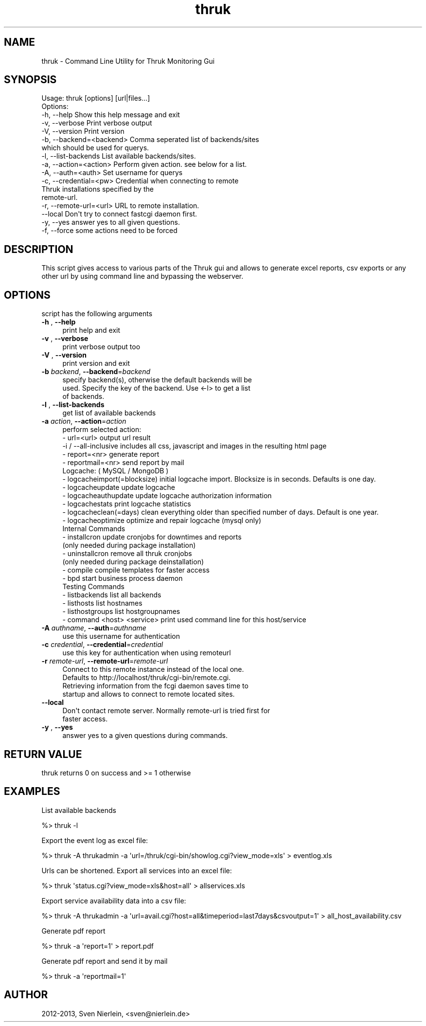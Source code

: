 .\" Automatically generated by Pod::Man 2.27 (Pod::Simple 3.28)
.\"
.\" Standard preamble:
.\" ========================================================================
.de Sp \" Vertical space (when we can't use .PP)
.if t .sp .5v
.if n .sp
..
.de Vb \" Begin verbatim text
.ft CW
.nf
.ne \\$1
..
.de Ve \" End verbatim text
.ft R
.fi
..
.\" Set up some character translations and predefined strings.  \*(-- will
.\" give an unbreakable dash, \*(PI will give pi, \*(L" will give a left
.\" double quote, and \*(R" will give a right double quote.  \*(C+ will
.\" give a nicer C++.  Capital omega is used to do unbreakable dashes and
.\" therefore won't be available.  \*(C` and \*(C' expand to `' in nroff,
.\" nothing in troff, for use with C<>.
.tr \(*W-
.ds C+ C\v'-.1v'\h'-1p'\s-2+\h'-1p'+\s0\v'.1v'\h'-1p'
.ie n \{\
.    ds -- \(*W-
.    ds PI pi
.    if (\n(.H=4u)&(1m=24u) .ds -- \(*W\h'-12u'\(*W\h'-12u'-\" diablo 10 pitch
.    if (\n(.H=4u)&(1m=20u) .ds -- \(*W\h'-12u'\(*W\h'-8u'-\"  diablo 12 pitch
.    ds L" ""
.    ds R" ""
.    ds C` ""
.    ds C' ""
'br\}
.el\{\
.    ds -- \|\(em\|
.    ds PI \(*p
.    ds L" ``
.    ds R" ''
.    ds C`
.    ds C'
'br\}
.\"
.\" Escape single quotes in literal strings from groff's Unicode transform.
.ie \n(.g .ds Aq \(aq
.el       .ds Aq '
.\"
.\" If the F register is turned on, we'll generate index entries on stderr for
.\" titles (.TH), headers (.SH), subsections (.SS), items (.Ip), and index
.\" entries marked with X<> in POD.  Of course, you'll have to process the
.\" output yourself in some meaningful fashion.
.\"
.\" Avoid warning from groff about undefined register 'F'.
.de IX
..
.nr rF 0
.if \n(.g .if rF .nr rF 1
.if (\n(rF:(\n(.g==0)) \{
.    if \nF \{
.        de IX
.        tm Index:\\$1\t\\n%\t"\\$2"
..
.        if !\nF==2 \{
.            nr % 0
.            nr F 2
.        \}
.    \}
.\}
.rr rF
.\"
.\" Accent mark definitions (@(#)ms.acc 1.5 88/02/08 SMI; from UCB 4.2).
.\" Fear.  Run.  Save yourself.  No user-serviceable parts.
.    \" fudge factors for nroff and troff
.if n \{\
.    ds #H 0
.    ds #V .8m
.    ds #F .3m
.    ds #[ \f1
.    ds #] \fP
.\}
.if t \{\
.    ds #H ((1u-(\\\\n(.fu%2u))*.13m)
.    ds #V .6m
.    ds #F 0
.    ds #[ \&
.    ds #] \&
.\}
.    \" simple accents for nroff and troff
.if n \{\
.    ds ' \&
.    ds ` \&
.    ds ^ \&
.    ds , \&
.    ds ~ ~
.    ds /
.\}
.if t \{\
.    ds ' \\k:\h'-(\\n(.wu*8/10-\*(#H)'\'\h"|\\n:u"
.    ds ` \\k:\h'-(\\n(.wu*8/10-\*(#H)'\`\h'|\\n:u'
.    ds ^ \\k:\h'-(\\n(.wu*10/11-\*(#H)'^\h'|\\n:u'
.    ds , \\k:\h'-(\\n(.wu*8/10)',\h'|\\n:u'
.    ds ~ \\k:\h'-(\\n(.wu-\*(#H-.1m)'~\h'|\\n:u'
.    ds / \\k:\h'-(\\n(.wu*8/10-\*(#H)'\z\(sl\h'|\\n:u'
.\}
.    \" troff and (daisy-wheel) nroff accents
.ds : \\k:\h'-(\\n(.wu*8/10-\*(#H+.1m+\*(#F)'\v'-\*(#V'\z.\h'.2m+\*(#F'.\h'|\\n:u'\v'\*(#V'
.ds 8 \h'\*(#H'\(*b\h'-\*(#H'
.ds o \\k:\h'-(\\n(.wu+\w'\(de'u-\*(#H)/2u'\v'-.3n'\*(#[\z\(de\v'.3n'\h'|\\n:u'\*(#]
.ds d- \h'\*(#H'\(pd\h'-\w'~'u'\v'-.25m'\f2\(hy\fP\v'.25m'\h'-\*(#H'
.ds D- D\\k:\h'-\w'D'u'\v'-.11m'\z\(hy\v'.11m'\h'|\\n:u'
.ds th \*(#[\v'.3m'\s+1I\s-1\v'-.3m'\h'-(\w'I'u*2/3)'\s-1o\s+1\*(#]
.ds Th \*(#[\s+2I\s-2\h'-\w'I'u*3/5'\v'-.3m'o\v'.3m'\*(#]
.ds ae a\h'-(\w'a'u*4/10)'e
.ds Ae A\h'-(\w'A'u*4/10)'E
.    \" corrections for vroff
.if v .ds ~ \\k:\h'-(\\n(.wu*9/10-\*(#H)'\s-2\u~\d\s+2\h'|\\n:u'
.if v .ds ^ \\k:\h'-(\\n(.wu*10/11-\*(#H)'\v'-.4m'^\v'.4m'\h'|\\n:u'
.    \" for low resolution devices (crt and lpr)
.if \n(.H>23 .if \n(.V>19 \
\{\
.    ds : e
.    ds 8 ss
.    ds o a
.    ds d- d\h'-1'\(ga
.    ds D- D\h'-1'\(hy
.    ds th \o'bp'
.    ds Th \o'LP'
.    ds ae ae
.    ds Ae AE
.\}
.rm #[ #] #H #V #F C
.\" ========================================================================
.\"
.IX Title "thruk 3"
.TH thruk 3 "2013-11-24" "perl v5.10.1" "User Contributed Perl Documentation"
.\" For nroff, turn off justification.  Always turn off hyphenation; it makes
.\" way too many mistakes in technical documents.
.if n .ad l
.nh
.SH "NAME"
thruk \- Command Line Utility for Thruk Monitoring Gui
.SH "SYNOPSIS"
.IX Header "SYNOPSIS"
.Vb 1
\&  Usage: thruk [options] [url|files...]
\&
\&  Options:
\&  \-h, \-\-help                    Show this help message and exit
\&  \-v, \-\-verbose                 Print verbose output
\&  \-V, \-\-version                 Print version
\&
\&  \-b, \-\-backend=<backend>       Comma seperated list of backends/sites
\&                                which should be used for querys.
\&  \-l, \-\-list\-backends           List available backends/sites.
\&  \-a, \-\-action=<action>         Perform given action. see below for a list.
\&
\&  \-A, \-\-auth=<auth>             Set username for querys
\&
\&  \-c, \-\-credential=<pw>         Credential when connecting to remote
\&                                Thruk installations specified by the
\&                                remote\-url.
\&  \-r, \-\-remote\-url=<url>        URL to remote installation.
\&      \-\-local                   Don\*(Aqt try to connect fastcgi daemon first.
\&
\&  \-y, \-\-yes                     answer yes to all given questions.
\&  \-f, \-\-force                   some actions need to be forced
.Ve
.SH "DESCRIPTION"
.IX Header "DESCRIPTION"
This script gives access to various parts of the Thruk gui and allows to generate
excel reports, csv exports or any other url by using command line and bypassing the
webserver.
.SH "OPTIONS"
.IX Header "OPTIONS"
script has the following arguments
.IP "\fB\-h\fR , \fB\-\-help\fR" 4
.IX Item "-h , --help"
.Vb 1
\&    print help and exit
.Ve
.IP "\fB\-v\fR , \fB\-\-verbose\fR" 4
.IX Item "-v , --verbose"
.Vb 1
\&    print verbose output too
.Ve
.IP "\fB\-V\fR , \fB\-\-version\fR" 4
.IX Item "-V , --version"
.Vb 1
\&    print version and exit
.Ve
.IP "\fB\-b\fR \fIbackend\fR, \fB\-\-backend\fR=\fIbackend\fR" 4
.IX Item "-b backend, --backend=backend"
.Vb 3
\&    specify backend(s), otherwise the default backends will be
\&    used. Specify the key of the backend. Use <\-l> to get a list
\&    of backends.
.Ve
.IP "\fB\-l\fR , \fB\-\-list\-backends\fR" 4
.IX Item "-l , --list-backends"
.Vb 1
\&    get list of available backends
.Ve
.IP "\fB\-a\fR \fIaction\fR, \fB\-\-action\fR=\fIaction\fR" 4
.IX Item "-a action, --action=action"
.Vb 5
\&    perform selected action:
\&      \- url=<url>                   output url result
\&        \-i / \-\-all\-inclusive        includes all css, javascript and images in the resulting html page
\&      \- report=<nr>                 generate report
\&      \- reportmail=<nr>             send report by mail
\&
\&    Logcache: ( MySQL / MongoDB )
\&      \- logcacheimport(=blocksize)  initial logcache import. Blocksize is in seconds. Defaults is one day.
\&      \- logcacheupdate              update logcache
\&      \- logcacheauthupdate          update logcache authorization information
\&      \- logcachestats               print logcache statistics
\&      \- logcacheclean(=days)        clean everything older than specified number of days. Default is one year.
\&      \- logcacheoptimize            optimize and repair logcache (mysql only)
\&
\&    Internal Commands
\&      \- installcron                 update cronjobs for downtimes and reports
\&                                    (only needed during package installation)
\&      \- uninstallcron               remove all thruk cronjobs
\&                                    (only needed during package deinstallation)
\&      \- compile                     compile templates for faster access
\&      \- bpd                         start business process daemon
\&
\&    Testing Commands
\&      \- listbackends                list all backends
\&      \- listhosts                   list hostnames
\&      \- listhostgroups              list hostgroupnames
\&      \- command <host> <service>    print used command line for this host/service
.Ve
.IP "\fB\-A\fR \fIauthname\fR, \fB\-\-auth\fR=\fIauthname\fR" 4
.IX Item "-A authname, --auth=authname"
.Vb 1
\&    use this username for authentication
.Ve
.IP "\fB\-c\fR \fIcredential\fR, \fB\-\-credential\fR=\fIcredential\fR" 4
.IX Item "-c credential, --credential=credential"
.Vb 1
\&    use this key for authentication when using remoteurl
.Ve
.IP "\fB\-r\fR \fIremote-url\fR, \fB\-\-remote\-url\fR=\fIremote-url\fR" 4
.IX Item "-r remote-url, --remote-url=remote-url"
.Vb 4
\&    Connect to this remote instance instead of the local one.
\&    Defaults to http://localhost/thruk/cgi\-bin/remote.cgi.
\&    Retrieving information from the fcgi daemon saves time to
\&    startup and allows to connect to remote located sites.
.Ve
.IP "\fB\-\-local\fR" 4
.IX Item "--local"
.Vb 2
\&    Don\*(Aqt contact remote server. Normally remote\-url is tried first for
\&    faster access.
.Ve
.IP "\fB\-y\fR , \fB\-\-yes\fR" 4
.IX Item "-y , --yes"
.Vb 1
\&    answer yes to a given questions during commands.
.Ve
.SH "RETURN VALUE"
.IX Header "RETURN VALUE"
thruk returns 0 on success and >= 1 otherwise
.SH "EXAMPLES"
.IX Header "EXAMPLES"
List available backends
.PP
.Vb 1
\&  %> thruk \-l
.Ve
.PP
Export the event log as excel file:
.PP
.Vb 1
\&  %> thruk \-A thrukadmin \-a \*(Aqurl=/thruk/cgi\-bin/showlog.cgi?view_mode=xls\*(Aq > eventlog.xls
.Ve
.PP
Urls can be shortened.
Export all services into an excel file:
.PP
.Vb 1
\&  %> thruk \*(Aqstatus.cgi?view_mode=xls&host=all\*(Aq > allservices.xls
.Ve
.PP
Export service availability data into a csv file:
.PP
.Vb 1
\&  %> thruk \-A thrukadmin \-a \*(Aqurl=avail.cgi?host=all&timeperiod=last7days&csvoutput=1\*(Aq > all_host_availability.csv
.Ve
.PP
Generate pdf report
.PP
.Vb 1
\&  %> thruk \-a \*(Aqreport=1\*(Aq > report.pdf
.Ve
.PP
Generate pdf report and send it by mail
.PP
.Vb 1
\&  %> thruk \-a \*(Aqreportmail=1\*(Aq
.Ve
.SH "AUTHOR"
.IX Header "AUTHOR"
2012\-2013, Sven Nierlein, <sven@nierlein.de>
